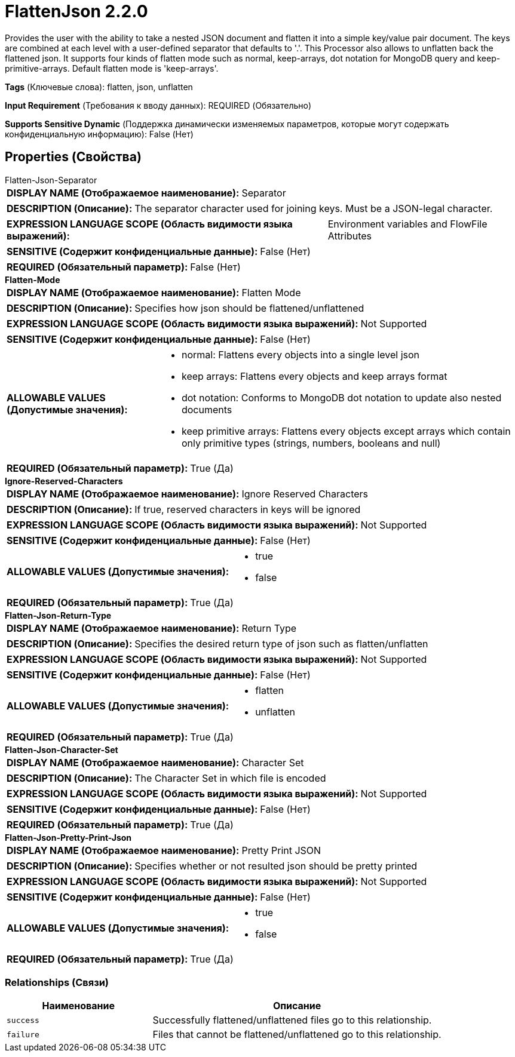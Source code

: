= FlattenJson 2.2.0

Provides the user with the ability to take a nested JSON document and flatten it into a simple key/value pair document. The keys are combined at each level with a user-defined separator that defaults to '.'. This Processor also allows to unflatten back the flattened json. It supports four kinds of flatten mode such as normal, keep-arrays, dot notation for MongoDB query and keep-primitive-arrays. Default flatten mode is 'keep-arrays'.

[horizontal]
*Tags* (Ключевые слова):
flatten, json, unflatten
[horizontal]
*Input Requirement* (Требования к вводу данных):
REQUIRED (Обязательно)
[horizontal]
*Supports Sensitive Dynamic* (Поддержка динамически изменяемых параметров, которые могут содержать конфиденциальную информацию):
 False (Нет) 



== Properties (Свойства)


.Flatten-Json-Separator
************************************************
[horizontal]
*DISPLAY NAME (Отображаемое наименование):*:: Separator

[horizontal]
*DESCRIPTION (Описание):*:: The separator character used for joining keys. Must be a JSON-legal character.


[horizontal]
*EXPRESSION LANGUAGE SCOPE (Область видимости языка выражений):*:: Environment variables and FlowFile Attributes
[horizontal]
*SENSITIVE (Содержит конфиденциальные данные):*::  False (Нет) 

[horizontal]
*REQUIRED (Обязательный параметр):*::  False (Нет) 
************************************************
.*Flatten-Mode*
************************************************
[horizontal]
*DISPLAY NAME (Отображаемое наименование):*:: Flatten Mode

[horizontal]
*DESCRIPTION (Описание):*:: Specifies how json should be flattened/unflattened


[horizontal]
*EXPRESSION LANGUAGE SCOPE (Область видимости языка выражений):*:: Not Supported
[horizontal]
*SENSITIVE (Содержит конфиденциальные данные):*::  False (Нет) 

[horizontal]
*ALLOWABLE VALUES (Допустимые значения):*::

* normal: Flattens every objects into a single level json 

* keep arrays: Flattens every objects and keep arrays format 

* dot notation: Conforms to MongoDB dot notation to update also nested documents 

* keep primitive arrays: Flattens every objects except arrays which contain only primitive types (strings, numbers, booleans and null) 


[horizontal]
*REQUIRED (Обязательный параметр):*::  True (Да) 
************************************************
.*Ignore-Reserved-Characters*
************************************************
[horizontal]
*DISPLAY NAME (Отображаемое наименование):*:: Ignore Reserved Characters

[horizontal]
*DESCRIPTION (Описание):*:: If true, reserved characters in keys will be ignored


[horizontal]
*EXPRESSION LANGUAGE SCOPE (Область видимости языка выражений):*:: Not Supported
[horizontal]
*SENSITIVE (Содержит конфиденциальные данные):*::  False (Нет) 

[horizontal]
*ALLOWABLE VALUES (Допустимые значения):*::

* true

* false


[horizontal]
*REQUIRED (Обязательный параметр):*::  True (Да) 
************************************************
.*Flatten-Json-Return-Type*
************************************************
[horizontal]
*DISPLAY NAME (Отображаемое наименование):*:: Return Type

[horizontal]
*DESCRIPTION (Описание):*:: Specifies the desired return type of json such as flatten/unflatten


[horizontal]
*EXPRESSION LANGUAGE SCOPE (Область видимости языка выражений):*:: Not Supported
[horizontal]
*SENSITIVE (Содержит конфиденциальные данные):*::  False (Нет) 

[horizontal]
*ALLOWABLE VALUES (Допустимые значения):*::

* flatten

* unflatten


[horizontal]
*REQUIRED (Обязательный параметр):*::  True (Да) 
************************************************
.*Flatten-Json-Character-Set*
************************************************
[horizontal]
*DISPLAY NAME (Отображаемое наименование):*:: Character Set

[horizontal]
*DESCRIPTION (Описание):*:: The Character Set in which file is encoded


[horizontal]
*EXPRESSION LANGUAGE SCOPE (Область видимости языка выражений):*:: Not Supported
[horizontal]
*SENSITIVE (Содержит конфиденциальные данные):*::  False (Нет) 

[horizontal]
*REQUIRED (Обязательный параметр):*::  True (Да) 
************************************************
.*Flatten-Json-Pretty-Print-Json*
************************************************
[horizontal]
*DISPLAY NAME (Отображаемое наименование):*:: Pretty Print JSON

[horizontal]
*DESCRIPTION (Описание):*:: Specifies whether or not resulted json should be pretty printed


[horizontal]
*EXPRESSION LANGUAGE SCOPE (Область видимости языка выражений):*:: Not Supported
[horizontal]
*SENSITIVE (Содержит конфиденциальные данные):*::  False (Нет) 

[horizontal]
*ALLOWABLE VALUES (Допустимые значения):*::

* true

* false


[horizontal]
*REQUIRED (Обязательный параметр):*::  True (Да) 
************************************************










=== Relationships (Связи)

[cols="1a,2a",options="header",]
|===
|Наименование |Описание

|`success`
|Successfully flattened/unflattened files go to this relationship.

|`failure`
|Files that cannot be flattened/unflattened go to this relationship.

|===











